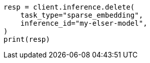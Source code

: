 // inference/delete-inference.asciidoc:70

[source, python]
----
resp = client.inference.delete(
    task_type="sparse_embedding",
    inference_id="my-elser-model",
)
print(resp)
----